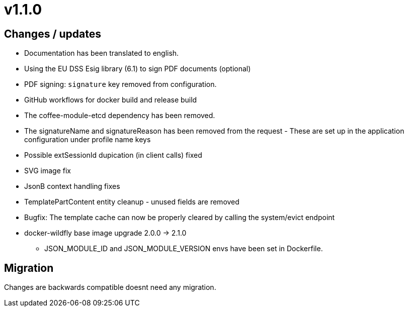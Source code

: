= v1.1.0

== Changes / updates

* Documentation has been translated to english.
* Using the EU DSS Esig library (6.1) to sign PDF documents (optional)
* PDF signing: `signature` key removed from configuration.
* GitHub workflows for docker build and release build
* The coffee-module-etcd dependency has been removed.
* The signatureName and signatureReason has been removed from the request - These are set up in the application configuration under profile name keys
* Possible extSessionId dupication (in client calls) fixed
* SVG image fix
* JsonB context handling fixes
* TemplatePartContent entity cleanup - unused fields are removed
* Bugfix: The template cache can now be properly cleared by calling the system/evict endpoint
* docker-wildfly base image upgrade 2.0.0 -> 2.1.0
** JSON_MODULE_ID and JSON_MODULE_VERSION envs have been set in Dockerfile.

== Migration

Changes are backwards compatible doesnt need any migration.
